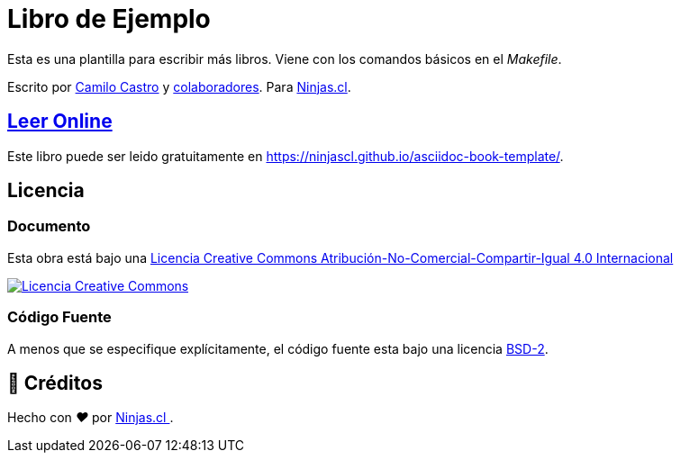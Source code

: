 :toc: macro
:toc-title: Tabla de Contenidos
:toclevels: 3

# Libro de Ejemplo

Esta es una plantilla para escribir más libros.
Viene con los comandos básicos en el _Makefile_.

Escrito por https://ninjas.cl[Camilo Castro] y https://github.com/ninjascl/asciidoc-book-template/graphs/contributors[colaboradores]. Para https://ninjas.cl[Ninjas.cl].

## https://ninjascl.github.io/asciidoc-book-template/[Leer Online]

Este libro puede ser leido gratuitamente en https://ninjascl.github.io/asciidoc-book-template/.

## Licencia

### Documento

Esta obra está bajo una http://creativecommons.org/licenses/by-nc-sa/4.0/[Licencia Creative Commons Atribución-No-Comercial-Compartir-Igual 4.0 Internacional]

http://creativecommons.org/licenses/by-nc-sa/4.0/[image:https://i.creativecommons.org/l/by-nc-sa/4.0/88x31.png[Licencia Creative Commons]]

### Código Fuente

A menos que se especifique explícitamente, el código fuente esta bajo una licencia https://opensource.org/licenses/BSD-2-Clause[BSD-2].


## 🤩 Créditos

++++
<p>
  Hecho con <i class="fa fa-heart">&#9829;</i> por
  <a href="https://ninjas.cl">
    Ninjas.cl
  </a>.
</p>
++++
